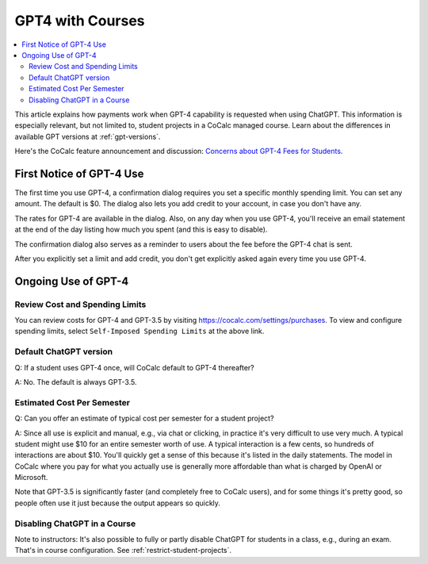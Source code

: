 .. index:: GPT4 with Courses

======================
GPT4 with Courses
======================

.. contents::
   :local:
   :depth: 2

This article explains how payments work when GPT-4 capability is requested when using ChatGPT. This information is especially relevant, but not limited to, student projects in a CoCalc managed course. Learn about the differences in available GPT versions at :ref:`gpt-versions`.

Here's the CoCalc feature announcement and discussion: `Concerns about GPT-4 Fees for Students <https://github.com/sagemathinc/cocalc/discussions/6879>`_.

################################
First Notice of GPT-4 Use
################################

The first time you use GPT-4, a confirmation dialog requires you set a specific monthly spending limit. You can set any amount. The default is $0. The dialog also lets you add credit to your account, in case you don't have any.

The rates for GPT-4 are available in the dialog.  Also, on any day when you use GPT-4, you'll receive an email statement at the end of the day listing how much you spent (and this is easy to disable).

The confirmation dialog also serves as a reminder to users about the fee before the GPT-4 chat is sent.

After you explicitly set a limit and add credit, you don't get explicitly asked again every time you use GPT-4.

################################
Ongoing Use of GPT-4
################################

@@@@@@@@@@@@@@@@@@@@@@@@@@@@@@@@@@
Review Cost and Spending Limits
@@@@@@@@@@@@@@@@@@@@@@@@@@@@@@@@@@

You can review costs for GPT-4 and GPT-3.5 by visiting https://cocalc.com/settings/purchases. To view and configure spending limits, select ``Self-Imposed Spending Limits`` at the above link.

@@@@@@@@@@@@@@@@@@@@@@@@@@@@@@@@@@
Default ChatGPT version
@@@@@@@@@@@@@@@@@@@@@@@@@@@@@@@@@@

Q: If a student uses GPT-4 once, will CoCalc default to GPT-4 thereafter?

A: No. The default is always GPT-3.5.

@@@@@@@@@@@@@@@@@@@@@@@@@@@@@@@@@@
Estimated Cost Per Semester
@@@@@@@@@@@@@@@@@@@@@@@@@@@@@@@@@@

Q: Can you offer an estimate of typical cost per semester for a student project?

A: Since all use is explicit and manual, e.g., via chat or clicking, in practice it's very difficult to use very much. A typical student might use $10 for an entire semester worth of use. A typical interaction is a few cents, so hundreds of interactions are about $10. You'll quickly get a sense of this because it's listed in the daily statements. The model in CoCalc where you pay for what you actually use is generally more affordable than what is charged by OpenAI or Microsoft.
 
Note that GPT-3.5 is significantly faster (and completely free to CoCalc users), and for some things it's pretty good, so people often use it just because the output appears so quickly.
 
@@@@@@@@@@@@@@@@@@@@@@@@@@@@@@@@@@
Disabling ChatGPT in a Course
@@@@@@@@@@@@@@@@@@@@@@@@@@@@@@@@@@

Note to instructors: It's also possible to fully or partly disable ChatGPT for students in a class, e.g., during an exam. That's in course configuration. See :ref:`restrict-student-projects`.


